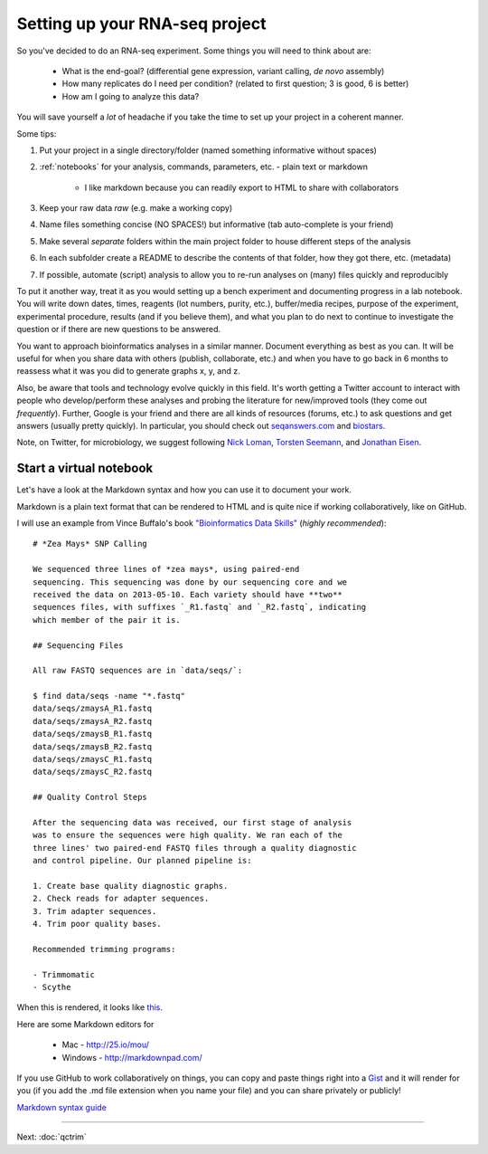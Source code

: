 .. _BKJ_projectsetup:

Setting up your RNA-seq project
===============================

So you've decided to do an RNA-seq experiment. Some things you will need to think about are:

	* What is the end-goal? (differential gene expression, variant calling, *de novo* assembly)
	
	* How many replicates do I need per condition? (related to first question; 3 is good, 6 is better)
	
	* How am I going to analyze this data?

You will save yourself a *lot* of headache if you take the time to set up your project in
a coherent manner. 

Some tips:

#. Put your project in a single directory/folder (named something informative without spaces)

#. :ref:`notebooks` for your analysis, commands, parameters, etc. - plain text or markdown

	- I like markdown because you can readily export to HTML to share with collaborators

#. Keep your raw data *raw* (e.g. make a working copy)

#. Name files something concise (NO SPACES!) but informative (tab auto-complete is your friend)

#. Make several *separate* folders within the main project folder to house different steps of the analysis

#. In each subfolder create a README to describe the contents of that folder, how they got there, etc. (metadata)

#. If possible, automate (script) analysis to allow you to re-run analyses on (many) files quickly and reproducibly

To put it another way, treat it as you would setting up a bench experiment and documenting
progress in a lab notebook. You will write down dates, times, reagents (lot numbers, purity, etc.),
buffer/media recipes, purpose of the experiment, experimental procedure, results (and if you believe them),
and what you plan to do next to continue to investigate the question or if there are new questions
to be answered.

You want to approach bioinformatics analyses in a similar manner. Document everything as best
as you can. It will be useful for when you share data with others (publish, collaborate, etc.)
and when you have to go back in 6 months to reassess what it was you did to generate graphs
x, y, and z.

Also, be aware that tools and technology evolve quickly in this field. It's worth getting a Twitter account to interact
with people who develop/perform these analyses and probing the literature for new/improved
tools (they come out *frequently*). Further, Google is your friend and there are all kinds of resources (forums, etc.)
to ask questions and get answers (usually pretty quickly).  In particular,
you should check out `seqanswers.com <http://seqanswers.com>`__ and
`biostars <http://biostars.org>`__.

Note, on Twitter, for microbiology, we suggest following `Nick Loman
<https://twitter.com/pathogenomenick/>`__, `Torsten Seemann
<https://twitter.com/torstenseemann>`__, and `Jonathan Eisen
<https://twitter.com/phylogenomics>`__.

.. _notebooks:

Start a virtual notebook
------------------------

Let's have a look at the Markdown syntax and how you can use it to document your work.

Markdown is a plain text format that can be rendered to HTML and is quite nice if working collaboratively,
like on GitHub.

I will use an example from Vince Buffalo's book `"Bioinformatics Data Skills" <http://www.amazon.com/Bioinformatics-Data-Skills-Reproducible-Research/dp/1449367372>`__ (*highly recommended*)::

	# *Zea Mays* SNP Calling

	We sequenced three lines of *zea mays*, using paired-end
	sequencing. This sequencing was done by our sequencing core and we
	received the data on 2013-05-10. Each variety should have **two**
	sequences files, with suffixes `_R1.fastq` and `_R2.fastq`, indicating
	which member of the pair it is.

	## Sequencing Files

	All raw FASTQ sequences are in `data/seqs/`:

    	$ find data/seqs -name "*.fastq"
    	data/seqs/zmaysA_R1.fastq
    	data/seqs/zmaysA_R2.fastq
    	data/seqs/zmaysB_R1.fastq
    	data/seqs/zmaysB_R2.fastq
    	data/seqs/zmaysC_R1.fastq
    	data/seqs/zmaysC_R2.fastq

	## Quality Control Steps

	After the sequencing data was received, our first stage of analysis
	was to ensure the sequences were high quality. We ran each of the
	three lines' two paired-end FASTQ files through a quality diagnostic
	and control pipeline. Our planned pipeline is:

	1. Create base quality diagnostic graphs.
	2. Check reads for adapter sequences.
	3. Trim adapter sequences.
	4. Trim poor quality bases.

	Recommended trimming programs:

 	- Trimmomatic
 	- Scythe
 	
When this is rendered, it looks like `this <https://github.com/vsbuffalo/bds-files/blob/master/chapter-02-bioinformatics-projects/notebook.md>`__.

Here are some Markdown editors for

	* Mac - `<http://25.io/mou/>`__
	
	* Windows - `<http://markdownpad.com/>`__
	
If you use GitHub to work collaboratively on things, you can copy and paste things right
into a `Gist <http://gist.github.com>`__ and it will render for you (if you add the .md file extension when you name your file) and you can share privately or
publicly!

`Markdown syntax guide <https://en.support.wordpress.com/markdown-quick-reference/>`__

----

Next: :doc:`qctrim`
